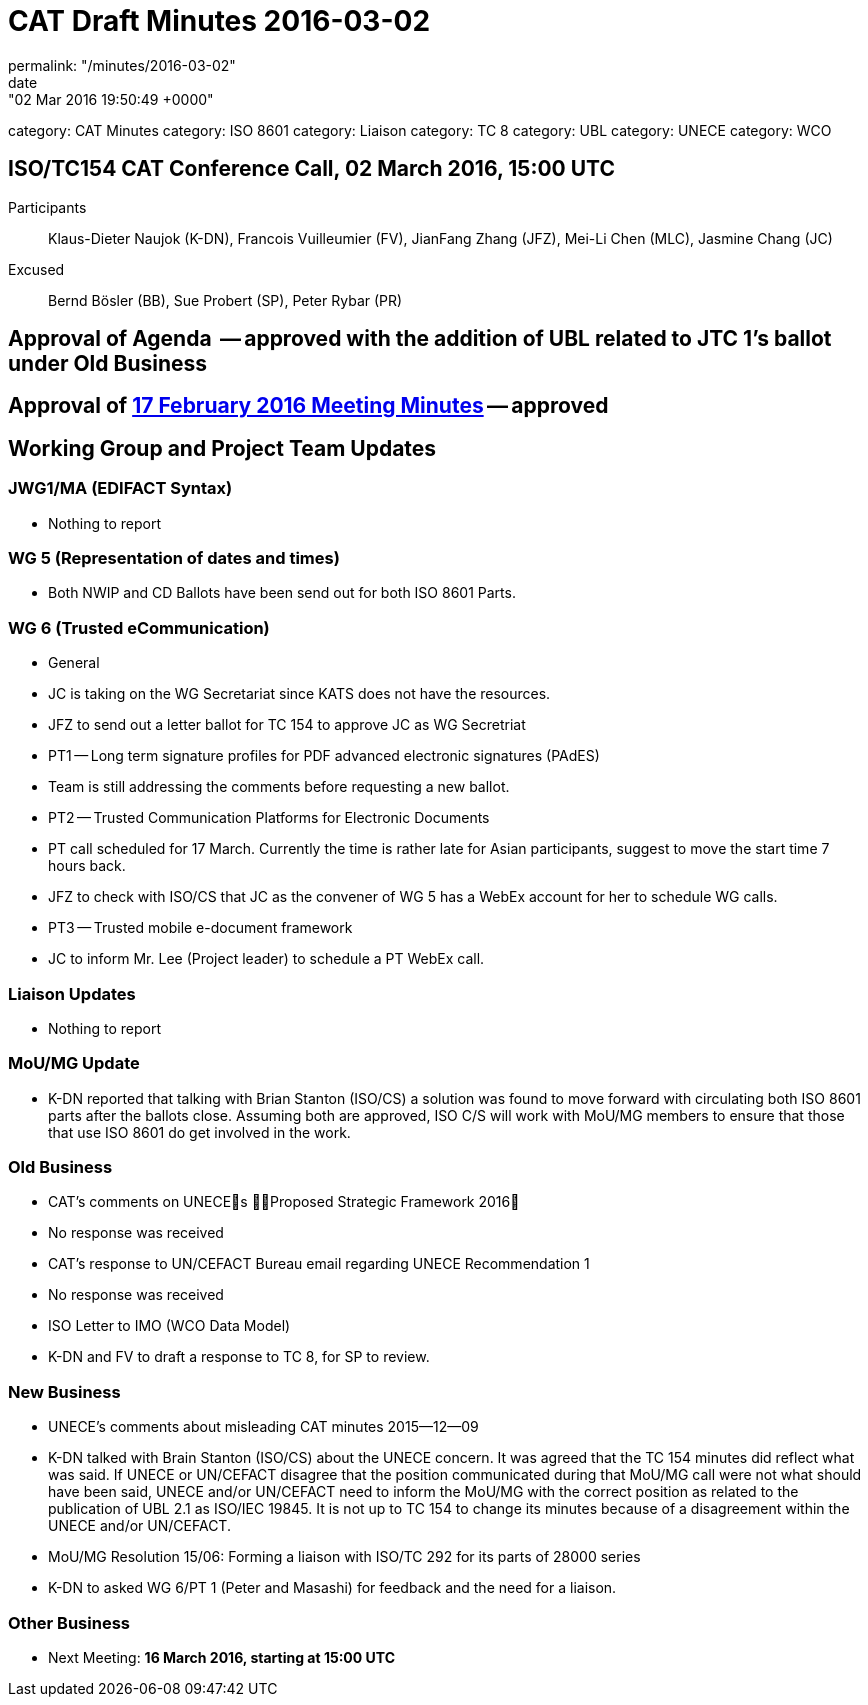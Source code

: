 = CAT Draft Minutes 2016-03-02
permalink: "/minutes/2016-03-02"
date: "02 Mar 2016 19:50:49 +0000"
category: CAT Minutes
category: ISO 8601
category: Liaison
category: TC 8
category: UBL
category: UNECE
category: WCO

== ISO/TC154 CAT Conference Call, 02 March 2016, 15:00 UTC
Participants::  Klaus-Dieter Naujok (K-DN), Francois Vuilleumier (FV), JianFang Zhang (JFZ), Mei-Li Chen (MLC), Jasmine Chang (JC)
Excused::  Bernd Bösler (BB), Sue Probert (SP), Peter Rybar (PR)

== Approval of Agenda  -- *approved* with the addition of UBL related to JTC 1's ballot under Old Business
== Approval of link:2016-02-17[17 February 2016 Meeting Minutes] -- *approved*
== Working Group and Project Team Updates

=== JWG1/MA (EDIFACT Syntax)

* Nothing to report


=== WG 5 (Representation of dates and times)

* Both NWIP and CD Ballots have been send out for both ISO 8601 Parts.


=== WG 6 (Trusted eCommunication)

* General

* JC is taking on the WG Secretariat since KATS does not have the resources.
* JFZ to send out a letter ballot for TC 154 to approve JC as WG Secretriat


* PT1 -- Long term signature profiles for PDF advanced electronic signatures (PAdES)

* Team is still addressing the comments before requesting a new ballot.


* PT2 -- Trusted Communication Platforms for Electronic Documents

* PT call scheduled for 17 March. Currently the time is rather late for Asian participants, suggest to move the start time 7 hours back.
* JFZ to check with ISO/CS that JC as the convener of WG 5 has a WebEx account for her to schedule WG calls.


* PT3 -- Trusted mobile e-document framework

* JC to inform Mr. Lee (Project leader) to schedule a PT WebEx call.






=== Liaison Updates

* Nothing to report


=== MoU/MG Update

* K-DN reported that talking with Brian Stanton (ISO/CS) a solution was found to move forward with circulating both ISO 8601 parts after the ballots close. Assuming both are approved, ISO C/S will work with MoU/MG members to ensure that those that use ISO 8601 do get involved in the work.


=== Old Business

* CAT's comments on UNECEs Proposed Strategic Framework 2016

* No response was received


* CAT's response to UN/CEFACT Bureau email regarding UNECE Recommendation 1

* No response was received


* ISO Letter to IMO (WCO Data Model)

* K-DN and FV to draft a response to TC 8, for SP to review.




=== New Business

* UNECE's comments about misleading CAT minutes 2015--12--09

* K-DN talked with Brain Stanton (ISO/CS) about the UNECE concern. It was agreed that the TC 154 minutes did reflect what was said. If UNECE or UN/CEFACT disagree that the position communicated during that MoU/MG call were not what should have been said, UNECE and/or UN/CEFACT need to inform the MoU/MG with the correct position as related to the publication of UBL 2.1 as ISO/IEC 19845. It is not up to TC 154 to change its minutes because of a disagreement within the UNECE and/or UN/CEFACT.


* MoU/MG Resolution 15/06: Forming a liaison with ISO/TC 292 for its parts of 28000 series

* K-DN to asked WG 6/PT 1 (Peter and Masashi) for feedback and the need for a liaison.




=== Other Business
* Next Meeting: *16 March 2016, starting at 15:00 UTC*


